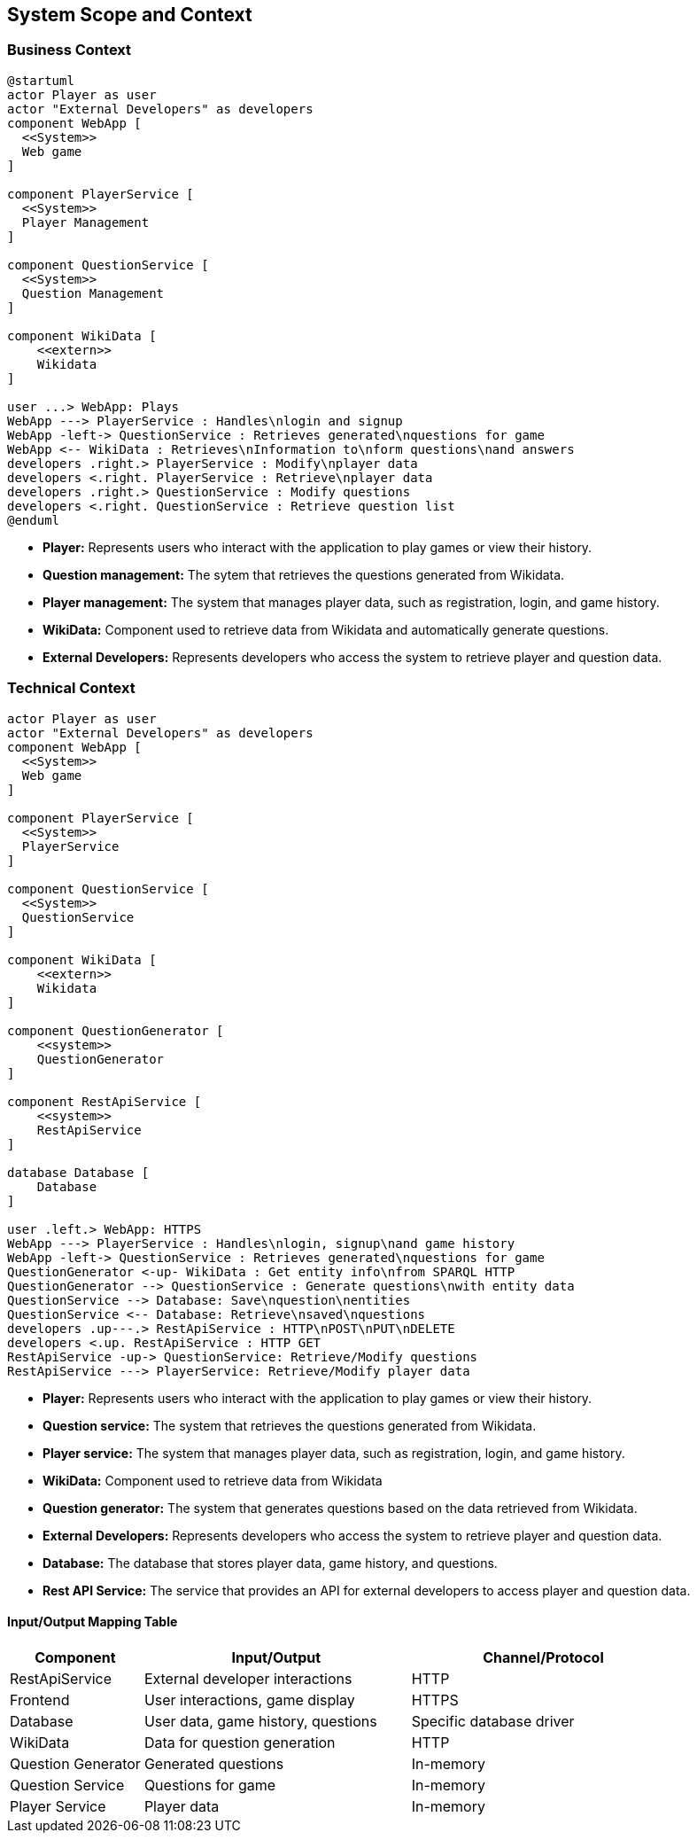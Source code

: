 ifndef::imagesdir[:imagesdir: ../images]

[[section-system-scope-and-context]]
== System Scope and Context

=== Business Context
[plantuml,"Deployment diagram",png]
----
@startuml
actor Player as user
actor "External Developers" as developers
component WebApp [
  <<System>>
  Web game
]

component PlayerService [
  <<System>>
  Player Management
]

component QuestionService [
  <<System>>
  Question Management
]

component WikiData [
    <<extern>>
    Wikidata
]

user ...> WebApp: Plays
WebApp ---> PlayerService : Handles\nlogin and signup
WebApp -left-> QuestionService : Retrieves generated\nquestions for game
WebApp <-- WikiData : Retrieves\nInformation to\nform questions\nand answers
developers .right.> PlayerService : Modify\nplayer data
developers <.right. PlayerService : Retrieve\nplayer data
developers .right.> QuestionService : Modify questions
developers <.right. QuestionService : Retrieve question list
@enduml

----
* **Player:** Represents users who interact with the application to play games or view their history.
* **Question management:** The sytem that retrieves the questions generated from Wikidata.
* **Player management:** The system that manages player data, such as registration, login, and game history.
* **WikiData:** Component used to retrieve data from Wikidata and automatically generate questions.
* **External Developers:** Represents developers who access the system to retrieve player and question data.

=== Technical Context

[plantuml,"Technical Context Diagram",png]
----
actor Player as user
actor "External Developers" as developers
component WebApp [
  <<System>>
  Web game
]

component PlayerService [
  <<System>>
  PlayerService
]

component QuestionService [
  <<System>>
  QuestionService
]

component WikiData [
    <<extern>>
    Wikidata
]

component QuestionGenerator [
    <<system>>
    QuestionGenerator
]

component RestApiService [
    <<system>>
    RestApiService
]

database Database [
    Database
]

user .left.> WebApp: HTTPS
WebApp ---> PlayerService : Handles\nlogin, signup\nand game history
WebApp -left-> QuestionService : Retrieves generated\nquestions for game
QuestionGenerator <-up- WikiData : Get entity info\nfrom SPARQL HTTP
QuestionGenerator --> QuestionService : Generate questions\nwith entity data
QuestionService --> Database: Save\nquestion\nentities
QuestionService <-- Database: Retrieve\nsaved\nquestions
developers .up---.> RestApiService : HTTP\nPOST\nPUT\nDELETE
developers <.up. RestApiService : HTTP GET
RestApiService -up-> QuestionService: Retrieve/Modify questions
RestApiService ---> PlayerService: Retrieve/Modify player data

----

* **Player:** Represents users who interact with the application to play games or view their history.
* **Question service:** The system that retrieves the questions generated from Wikidata.
* **Player service:** The system that manages player data, such as registration, login, and game history.
* **WikiData:** Component used to retrieve data from Wikidata
* **Question generator:** The system that generates questions based on the data retrieved from Wikidata.
* **External Developers:** Represents developers who access the system to retrieve player and question data.
* **Database:** The database that stores player data, game history, and questions.
* **Rest API Service:** The service that provides an API for external developers to access player and question data.

==== Input/Output Mapping Table

[options="header",cols="1,2,2"]
|===
|Component|Input/Output|Channel/Protocol
| RestApiService| External developer interactions| HTTP
| Frontend| User interactions, game display| HTTPS
| Database| User data, game history, questions| Specific database driver
| WikiData| Data for question generation| HTTP
| Question Generator| Generated questions| In-memory
| Question Service| Questions for game| In-memory
| Player Service| Player data| In-memory
|===